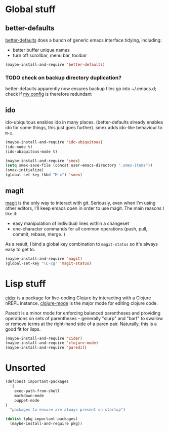 * Global stuff

** better-defaults
  [[https://github.com/technomancy/better-defaults][better-defaults]] does a bunch of generic emacs interface tidying,
  including:
  - better buffer unique names
  - turn off scrollbar, menu bar, toolbar
#+begin_src emacs-lisp
  (maybe-install-and-require 'better-defaults)
#+end_src

*** TODO check on backup directory duplication?

    better-defaults apparently now ensures backup files go into
    ~/.emacs.d; check if [[file:../init.el::backup-directory-alist%20`(("."%20.%20,(concat%20user-emacs-directory%20"backups"))))][my config]] is therefore redundant

** ido

  ido-ubiquitous enables ido in many places.  (better-defaults already
  enables ido for some things, this just goes further).  smex adds
  ido-like behaviour to =M-x=.
#+begin_src emacs-lisp
  (maybe-install-and-require 'ido-ubiquitous)
  (ido-mode t)
  (ido-ubiquitous-mode t)

  (maybe-install-and-require 'smex)
  (setq smex-save-file (concat user-emacs-directory ".smex-items"))
  (smex-initialize)
  (global-set-key (kbd "M-x") 'smex)
#+end_src

** magit

  [[https://github.com/magit/magit][magit]] is the only way to interact with git.  Seriously, even when
  I'm using other editors, I'll keep emacs open in order to use magit.
  The main reasons I like it:
  - easy manipulation of individual lines within a changeset
  - one-character commands for all common operations (push, pull,
    commit, rebase, merge..)
  As a result, I bind a global key combination to =magit-status= so
  it's always easy to get to.

#+begin_src emacs-lisp
  (maybe-install-and-require 'magit)
  (global-set-key "\C-cg" 'magit-status)
#+end_src

* Lisp stuff

  [[https://github.com/clojure-emacs/cider][cider]] is a package for live-coding Clojure by interacting with a
  Clojure nREPL instance.  [[https://github.com/clojure-emacs/clojure-mode][clojure-mode]] is the major mode for editing
  clojure code.

  Paredit is a minor mode for enforcing balanced parentheses and
  providing operations on sets of parentheses -- generally "slurp" and
  "barf" to swallow or remove terms at the right-hand side of a paren
  pair.  Naturally, this is a good fit for lisps.

#+begin_src emacs-lisp
  (maybe-install-and-require 'cider)
  (maybe-install-and-require 'clojure-mode)
  (maybe-install-and-require 'paredit)
#+end_src

* Unsorted

  #+begin_src emacs-lisp
    (defconst important-packages
      '(
        exec-path-from-shell
        markdown-mode
        puppet-mode
    )
      "packages to ensure are always present on startup")

    (dolist (pkg important-packages)
      (maybe-install-and-require pkg))

  #+end_src

